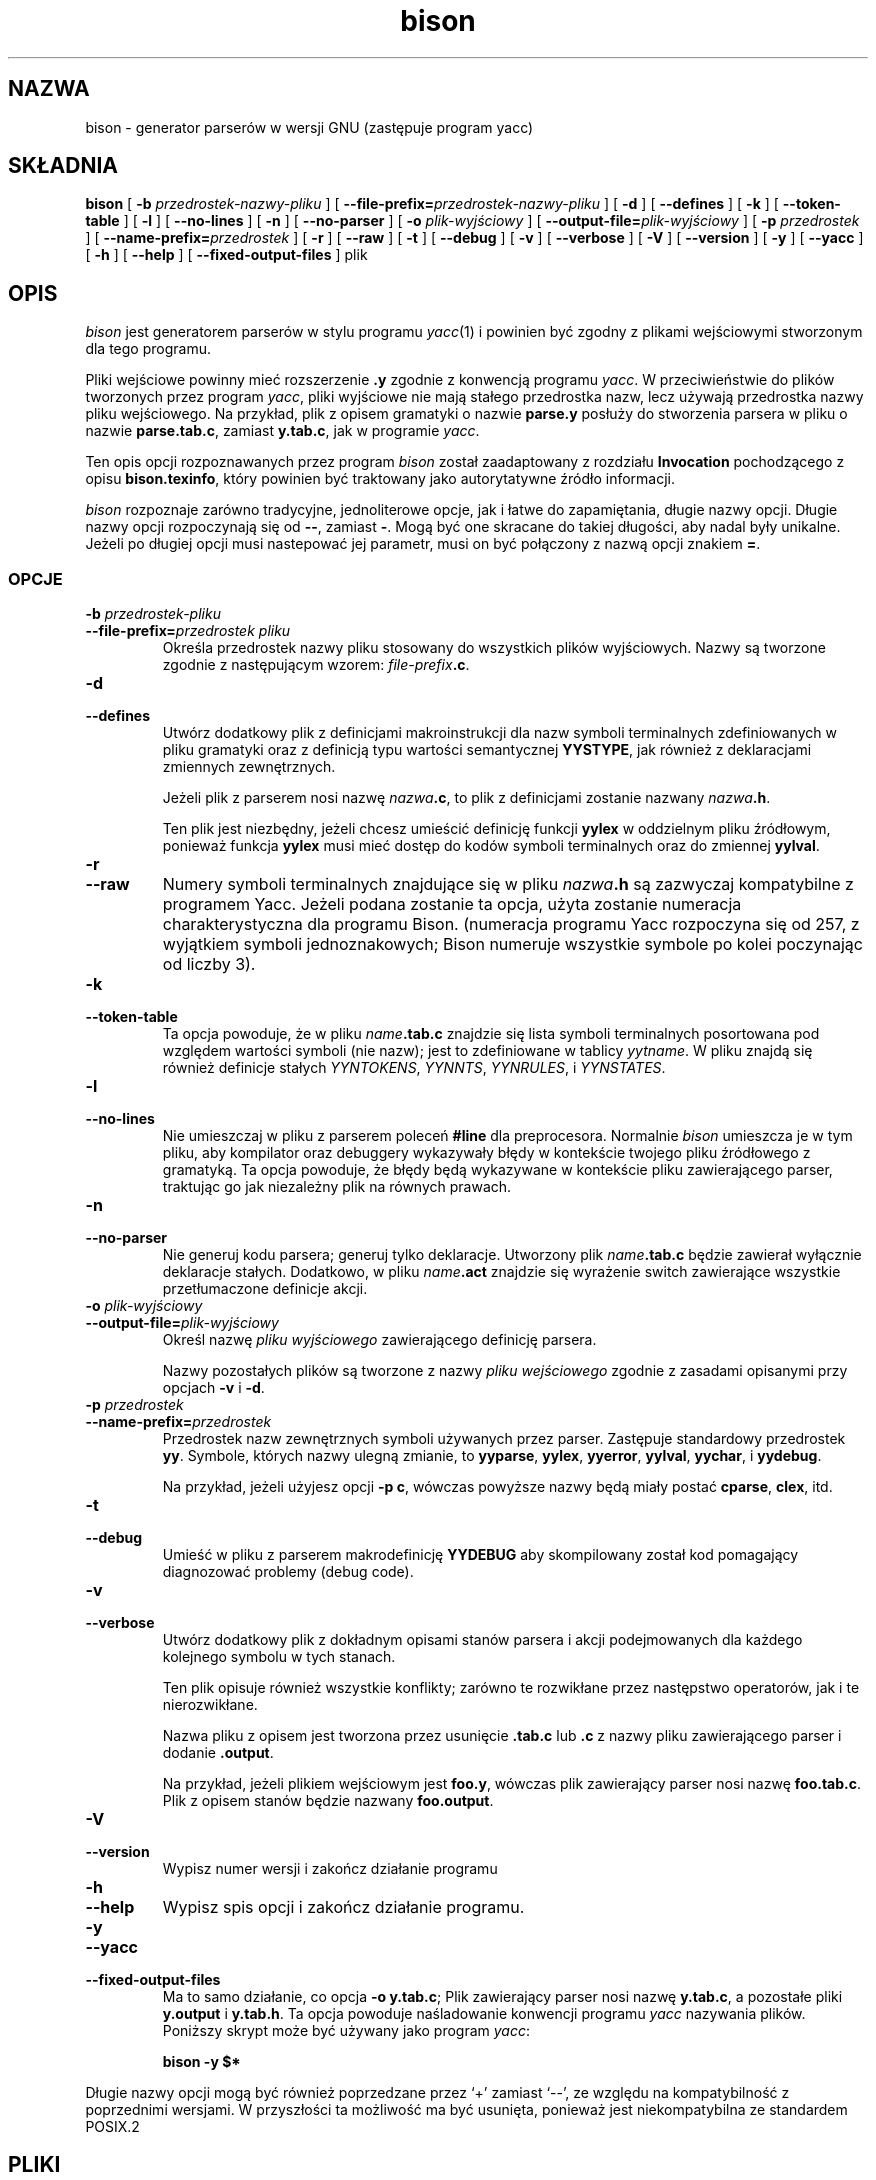 .\" {PTM/LK/0.1/29-09-1998/"generator parserów"}
.\" Tłumaczenie: 29-09-1998 Łukasz Kowalczyk (lukow@tempac.okwf.fuw.edu.pl)
.\" $Id: bison.1,v 1.2 2002/08/16 10:47:44 robert Exp $
.TH bison 1 local
.SH NAZWA
bison \- generator parserów w wersji GNU (zastępuje program yacc)
.SH SKŁADNIA
.B bison
[
.BI \-b  " przedrostek-nazwy-pliku"
] [
.BI \-\-file-prefix= przedrostek-nazwy-pliku
] [
.B \-d
] [
.B \-\-defines
] [
.B \-k
] [
.B \-\-token-table
] [
.B \-l
] [
.B \-\-no-lines
] [
.B \-n
] [
.B \-\-no-parser
] [
.BI \-o " plik-wyjściowy"
] [
.BI \-\-output-file= plik-wyjściowy
] [
.BI \-p " przedrostek"
] [
.BI \-\-name-prefix= przedrostek
] [
.B \-r
] [
.B \-\-raw
] [
.B \-t
] [
.B \-\-debug
] [
.B \-v
] [
.B \-\-verbose
] [
.B \-V
] [
.B \-\-version
] [
.B \-y
] [
.B \-\-yacc
] [
.B \-h
] [
.B \-\-help
] [
.B \-\-fixed-output-files
]
plik
.SH OPIS
.I bison
jest generatorem parserów w stylu programu
.IR yacc (1)
i powinien być zgodny z plikami wejściowymi stworzonym dla tego programu.
.PP
Pliki wejściowe powinny mieć rozszerzenie 
.B .y
zgodnie z konwencją programu
.IR yacc .
W przeciwieństwie do plików tworzonych przez program
.IR yacc ,
pliki wyjściowe nie mają stałego przedrostka nazw, lecz używają przedrostka 
nazwy pliku wejściowego. Na przykład, plik z opisem gramatyki o nazwie
.B parse.y
posłuży do stworzenia parsera w pliku o nazwie
.BR parse.tab.c ,
zamiast
.BR y.tab.c ,
jak w programie
.IR yacc .
.PP
Ten opis opcji rozpoznawanych przez program
.I bison
został zaadaptowany z rozdziału
.B Invocation
pochodzącego z opisu
.BR bison.texinfo ,
który powinien być traktowany jako autorytatywne źródło informacji.
.PP
.I bison
rozpoznaje zarówno tradycyjne, jednoliterowe opcje, jak i łatwe do
zapamiętania, długie nazwy opcji.
Długie nazwy opcji rozpoczynają się od
.BR \-\- ,
zamiast
.BR \- .
Mogą być one skracane do takiej długości, aby nadal były
unikalne. Jeżeli po długiej opcji musi nastepować jej parametr, musi on być
połączony z nazwą opcji znakiem
.BR = .
.SS OPCJE
.TP
.BI \-b " przedrostek-pliku"
.br
.ns
.TP
.BI \-\-file-prefix= "przedrostek pliku"
Określa przedrostek nazwy pliku stosowany do wszystkich plików wyjściowych.
Nazwy są tworzone zgodnie z następującym wzorem:
\fIfile-prefix\fB.c\fR.
.TP
.B \-d
.br
.ns
.TP
.B \-\-defines
Utwórz dodatkowy plik z definicjami makroinstrukcji dla nazw symboli
terminalnych zdefiniowanych w pliku gramatyki oraz z definicją typu wartości
semantycznej
.BR YYSTYPE ,
jak również z deklaracjami zmiennych zewnętrznych.
.sp
Jeżeli plik z parserem nosi nazwę \fInazwa\fB.c\fR, to plik z definicjami 
zostanie nazwany \fInazwa\fB.h\fR.
.sp
Ten plik jest niezbędny, jeżeli chcesz umieścić definicję funkcji
.B yylex
w oddzielnym pliku źródłowym, ponieważ funkcja
.B yylex
musi mieć dostęp do kodów symboli terminalnych oraz do zmiennej
.BR yylval .
.TP
.B \-r
.br
.ns
.TP
.B \-\-raw
Numery symboli terminalnych znajdujące się w pliku \fInazwa\fB.h\fR są
zazwyczaj kompatybilne z programem Yacc. Jeżeli podana zostanie ta opcja,
użyta zostanie numeracja charakterystyczna dla programu Bison. (numeracja
programu Yacc rozpoczyna się od 257, z wyjątkiem symboli jednoznakowych;
Bison numeruje wszystkie symbole po kolei poczynając od liczby 3).
.TP
.B \-k
.br
.ns
.TP
.B \-\-token-table
Ta opcja powoduje, że w pliku \fIname\fB.tab.c\fR znajdzie się lista symboli
terminalnych posortowana pod względem wartości symboli (nie nazw); jest to
zdefiniowane w tablicy 
.IR yytname .
W pliku znajdą się również definicje stałych
.IR YYNTOKENS ,
.IR YYNNTS ,
.IR YYNRULES ,
i 
.IR YYNSTATES .
.TP
.B \-l
.br
.ns
.TP
.B \-\-no-lines
Nie umieszczaj w pliku z parserem poleceń 
.B #line 
dla preprocesora. Normalnie 
.I bison
umieszcza je w tym pliku, aby kompilator oraz debuggery wykazywały błędy w
kontekście twojego pliku źródłowego z gramatyką. Ta opcja powoduje, że błędy
będą wykazywane w kontekście pliku zawierającego parser, traktując go jak
niezależny plik na równych prawach.
.TP
.B \-n
.br
.ns
.TP
.B \-\-no-parser
Nie generuj kodu parsera; generuj tylko deklaracje. Utworzony plik
\fIname\fB.tab.c\fR będzie zawierał wyłącznie deklaracje stałych. Dodatkowo,
w pliku \fIname\fB.act\fR znajdzie się wyrażenie switch zawierające
wszystkie przetłumaczone definicje akcji.
.TP
.BI \-o " plik-wyjściowy"
.br
.ns
.TP
.BI \-\-output-file= plik-wyjściowy
Określ nazwę 
.I "pliku wyjściowego" 
zawierającego definicję parsera.
.sp
Nazwy pozostałych plików są tworzone z nazwy
.I "pliku wejściowego"
zgodnie z zasadami opisanymi przy opcjach
.B \-v
i
.BR \-d .

.TP
.BI \-p " przedrostek"
.br
.ns
.TP
.BI \-\-name-prefix= przedrostek
Przedrostek nazw zewnętrznych symboli używanych przez parser. Zastępuje
standardowy przedrostek
.BR yy .
Symbole, których nazwy ulegną zmianie, to
.BR yyparse ,
.BR yylex ,
.BR yyerror ,
.BR yylval ,
.BR yychar , 
i
.BR yydebug .
.sp
Na przykład, jeżeli użyjesz opcji
.BR "\-p c" ,
wówczas powyższe nazwy będą miały postać
.BR cparse ,
.BR clex ,
itd.
.TP
.B \-t
.br
.ns
.TP
.B \-\-debug
Umieść w pliku z parserem makrodefinicję
.B YYDEBUG
aby skompilowany został kod pomagający diagnozować problemy (debug code).
.TP
.B \-v
.br
.ns
.TP
.B \-\-verbose
Utwórz dodatkowy plik z dokładnym opisami stanów parsera i akcji
podejmowanych dla każdego kolejnego symbolu w tych stanach.
.sp
Ten plik opisuje również wszystkie konflikty; zarówno te rozwikłane przez
następstwo operatorów, jak i te nierozwikłane.
.sp
Nazwa pliku z opisem jest tworzona przez usunięcie
.B .tab.c
lub
.B .c
z nazwy pliku zawierającego parser i dodanie
.BR .output .
.sp
Na przykład, jeżeli plikiem wejściowym jest
.BR foo.y ,
wówczas plik zawierający parser nosi nazwę
.BR foo.tab.c .
Plik z opisem stanów będzie nazwany
.BR foo.output .
.TP
.B \-V
.br
.ns
.TP
.B \-\-version
Wypisz numer wersji i zakończ działanie programu
.TP
.B \-h
.br
.ns
.TP
.B \-\-help
Wypisz spis opcji i zakończ działanie programu.
.TP
.B \-y
.br
.ns
.TP
.B \-\-yacc
.br
.ns
.TP
.B \-\-fixed-output-files
Ma to samo działanie, co opcja
.BR "\-o y.tab.c" ;
Plik zawierający parser nosi nazwę
.BR y.tab.c ,
a pozostałe pliki
.B y.output
i
.BR y.tab.h .
Ta opcja powoduje naśladowanie konwencji programu 
.I yacc
nazywania plików.
Poniższy skrypt może być używany jako program
.IR yacc :
.sp
.RS
.ft B
bison \-y $*
.ft R
.sp
.RE
.PP
Długie nazwy opcji mogą być również poprzedzane przez
`+' zamiast `\-\-', ze względu na kompatybilność z poprzednimi wersjami.
W przyszłości ta możliwość ma być usunięta, ponieważ jest niekompatybilna ze
standardem POSIX.2
.SH PLIKI
/usr/local/lib/bison.simple	prosty parser
.br
/usr/local/lib/bison.hairy	skomplikowany parser
.SH ZOBACZ TAKŻE
.IR yacc (1)
.br
Opis
.IR "Bison Reference Manual" ,
zawarty w pliku
.B bison.texinfo
w dystrybucji źródłowej programu
.I bison
.SH DIAGNOSTYKA
Wszystkiego można się łatwo domyślić.
